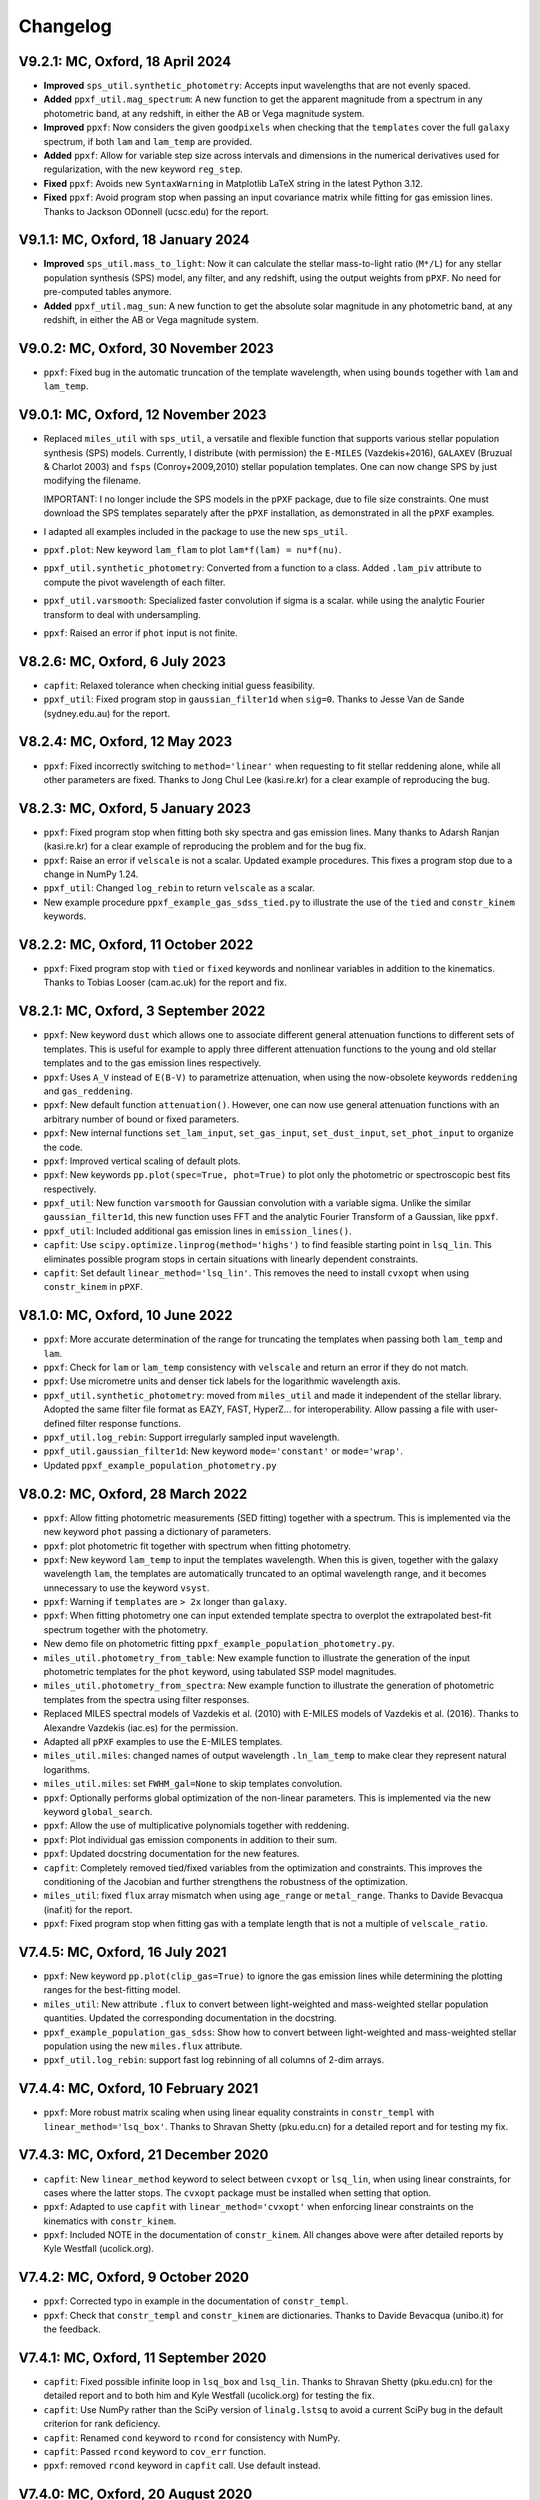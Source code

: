
Changelog
---------

V9.2.1: MC, Oxford, 18 April 2024
+++++++++++++++++++++++++++++++++

- **Improved** ``sps_util.synthetic_photometry``: Accepts input wavelengths
  that are not evenly spaced.
- **Added** ``ppxf_util.mag_spectrum``: A new function to get the apparent
  magnitude from a spectrum in any photometric band, at any redshift, in either
  the AB or Vega magnitude system.
- **Improved** ``ppxf``: Now considers the given ``goodpixels`` when checking
  that the ``templates`` cover the full ``galaxy`` spectrum, if both ``lam``
  and ``lam_temp`` are provided.
- **Added** ``ppxf``: Allow for variable step size across intervals and
  dimensions in the numerical derivatives used for regularization, with the new
  keyword ``reg_step``.
- **Fixed** ``ppxf``: Avoids new ``SyntaxWarning`` in Matplotlib LaTeX string
  in the latest Python 3.12.
- **Fixed** ``ppxf``: Avoid program stop when passing an input covariance
  matrix while fitting for gas emission lines. Thanks to Jackson ODonnell
  (ucsc.edu) for the report.

V9.1.1: MC, Oxford, 18 January 2024
+++++++++++++++++++++++++++++++++++

- **Improved** ``sps_util.mass_to_light``: Now it can calculate the stellar
  mass-to-light ratio (``M*/L``) for any stellar population synthesis (SPS)
  model, any filter, and any redshift, using the output weights from ``pPXF``.
  No need for pre-computed tables anymore.
- **Added** ``ppxf_util.mag_sun``: A new function to get the absolute solar
  magnitude in any photometric band, at any redshift, in either the AB or Vega
  magnitude system.

V9.0.2: MC, Oxford, 30 November 2023
++++++++++++++++++++++++++++++++++++

- ``ppxf``: Fixed bug in the automatic truncation of the template wavelength,
  when using ``bounds`` together with ``lam`` and ``lam_temp``.

V9.0.1: MC, Oxford, 12 November 2023
++++++++++++++++++++++++++++++++++++

- Replaced ``miles_util`` with ``sps_util``, a versatile and flexible function
  that supports various stellar population synthesis (SPS) models. Currently, I
  distribute (with permission) the ``E-MILES`` (Vazdekis+2016), ``GALAXEV``
  (Bruzual & Charlot 2003) and ``fsps`` (Conroy+2009,2010) stellar population
  templates. One can now change SPS by just modifying the filename.
  
  IMPORTANT: I no longer include the SPS models in the ``pPXF`` package, due to
  file size constraints. One must download the SPS templates separately after
  the ``pPXF`` installation, as demonstrated in all the ``pPXF`` examples.
- I adapted all examples included in the package to use the new ``sps_util``. 
- ``ppxf.plot``: New keyword ``lam_flam`` to plot ``lam*f(lam) = nu*f(nu)``.
- ``ppxf_util.synthetic_photometry``: Converted from a function to a class.
  Added ``.lam_piv`` attribute to compute the pivot wavelength of each filter.
- ``ppxf_util.varsmooth``: Specialized faster convolution if sigma is a scalar.
  while using the analytic Fourier transform to deal with undersampling.
- ``ppxf``: Raised an error if ``phot`` input is not finite.

V8.2.6: MC, Oxford, 6 July 2023
+++++++++++++++++++++++++++++++

- ``capfit``: Relaxed tolerance when checking initial guess feasibility.
- ``ppxf_util``: Fixed program stop in ``gaussian_filter1d`` when ``sig=0``.
  Thanks to Jesse Van de Sande (sydney.edu.au) for the report.

V8.2.4: MC, Oxford, 12 May 2023
+++++++++++++++++++++++++++++++

- ``ppxf``: Fixed incorrectly switching to ``method='linear'`` when requesting
  to fit stellar reddening alone, while all other parameters are fixed. Thanks
  to Jong Chul Lee (kasi.re.kr) for a clear example of reproducing the bug.

V8.2.3: MC, Oxford, 5 January 2023
++++++++++++++++++++++++++++++++++

- ``ppxf``: Fixed program stop when fitting both sky spectra and gas emission
  lines. Many thanks to Adarsh Ranjan (kasi.re.kr) for a clear example
  of reproducing the problem and for the bug fix.
- ``ppxf``: Raise an error if ``velscale`` is not a scalar. Updated example
  procedures. This fixes a program stop due to a change in NumPy 1.24.
- ``ppxf_util``: Changed ``log_rebin`` to return ``velscale`` as a scalar.
- New example procedure ``ppxf_example_gas_sdss_tied.py`` to illustrate the
  use of the ``tied`` and ``constr_kinem`` keywords.

V8.2.2: MC, Oxford, 11 October 2022
+++++++++++++++++++++++++++++++++++

- ``ppxf``: Fixed program stop with ``tied`` or ``fixed`` keywords and
  nonlinear variables in addition to the kinematics. Thanks to Tobias Looser
  (cam.ac.uk) for the report and fix.

V8.2.1: MC, Oxford, 3 September 2022
++++++++++++++++++++++++++++++++++++

- ``ppxf``: New keyword ``dust`` which allows one to associate different
  general attenuation functions to different sets of templates. This is useful
  for example to apply three different attenuation functions to the young and
  old stellar templates and to the gas emission lines respectively.
- ``ppxf``: Uses ``A_V`` instead of ``E(B-V)`` to parametrize attenuation, when
  using the now-obsolete keywords ``reddening`` and  ``gas_reddening``.
- ``ppxf``: New default function ``attenuation()``. However, one can now use
  general attenuation functions with an arbitrary number of bound or fixed
  parameters.
- ``ppxf``: New internal functions ``set_lam_input``, ``set_gas_input``,
  ``set_dust_input``, ``set_phot_input`` to organize the code.
- ``ppxf``: Improved vertical scaling of default plots.
- ``ppxf``: New keywords ``pp.plot(spec=True, phot=True)`` to plot only the
  photometric or spectroscopic best fits respectively.
- ``ppxf_util``: New function ``varsmooth`` for Gaussian convolution with a
  variable sigma. Unlike the similar ``gaussian_filter1d``, this new function
  uses FFT and the analytic Fourier Transform of a Gaussian, like ``ppxf``.
- ``ppxf_util``: Included additional gas emission lines in ``emission_lines()``.
- ``capfit``: Use ``scipy.optimize.linprog(method='highs')`` to find feasible
  starting point in ``lsq_lin``. This eliminates possible program stops in
  certain situations with linearly dependent constraints.
- ``capfit``: Set default ``linear_method='lsq_lin'``. This removes the need
  to install ``cvxopt`` when using ``constr_kinem`` in ``pPXF``.

V8.1.0: MC, Oxford, 10 June 2022
++++++++++++++++++++++++++++++++

- ``ppxf``: More accurate determination of the range for truncating the
  templates when passing both ``lam_temp`` and ``lam``.
- ``ppxf``: Check for ``lam`` or ``lam_temp`` consistency with ``velscale`` and
  return an error if they do not match.
- ``ppxf``: Use micrometre units and denser tick labels for the logarithmic
  wavelength axis.
- ``ppxf_util.synthetic_photometry``: moved from ``miles_util`` and made it
  independent of the stellar library. Adopted the same filter file format as
  EAZY, FAST, HyperZ... for interoperability.
  Allow passing a file with user-defined filter response functions.
- ``ppxf_util.log_rebin``: Support irregularly sampled input wavelength.
- ``ppxf_util.gaussian_filter1d``: New keyword ``mode='constant'`` or
  ``mode='wrap'``.
- Updated ``ppxf_example_population_photometry.py``

V8.0.2: MC, Oxford, 28 March 2022
+++++++++++++++++++++++++++++++++

- ``ppxf``: Allow fitting photometric measurements (SED fitting) together with
  a spectrum. This is implemented via the new keyword ``phot`` passing a
  dictionary of parameters.
- ``ppxf``: plot photometric fit together with spectrum when fitting
  photometry.
- ``ppxf``: New keyword ``lam_temp`` to input the templates wavelength. When
  this is given, together with the galaxy wavelength ``lam``, the templates are
  automatically truncated to an optimal wavelength range, and it becomes
  unnecessary to use the keyword ``vsyst``.
- ``ppxf``: Warning if ``templates`` are ``> 2x`` longer than ``galaxy``.
- ``ppxf``: When fitting photometry one can input extended template spectra to
  overplot the extrapolated best-fit spectrum together with the photometry.
- New demo file on photometric fitting
  ``ppxf_example_population_photometry.py``.
- ``miles_util.photometry_from_table``: New example function to illustrate the
  generation of the input photometric templates for the ``phot`` keyword, using
  tabulated SSP model magnitudes.
- ``miles_util.photometry_from_spectra``: New example function to illustrate
  the generation of photometric templates from the spectra using filter
  responses.
- Replaced MILES spectral models of Vazdekis et al. (2010) with E-MILES models
  of Vazdekis et al. (2016). Thanks to Alexandre Vazdekis (iac.es) for the
  permission.
- Adapted all ``pPXF`` examples to use the E-MILES templates.
- ``miles_util.miles``: changed names of output wavelength ``.ln_lam_temp`` to
  make clear they represent natural logarithms.
- ``miles_util.miles``: set ``FWHM_gal=None`` to skip templates convolution.
- ``ppxf``: Optionally performs global optimization of the non-linear
  parameters. This is implemented via the new keyword ``global_search``.
- ``ppxf``: Allow the use of multiplicative polynomials together with
  reddening.
- ``ppxf``: Plot individual gas emission components in addition to their sum.
- ``ppxf``: Updated docstring documentation for the new features.
- ``capfit``: Completely removed tied/fixed variables from the optimization and
  constraints. This improves the conditioning of the Jacobian and further
  strengthens the robustness of the optimization.
- ``miles_util``: fixed ``flux`` array mismatch when using ``age_range`` or
  ``metal_range``. Thanks to Davide Bevacqua (inaf.it) for the report.
- ``ppxf``: Fixed program stop when fitting gas with a template length that is
  not a multiple of ``velscale_ratio``.

V7.4.5: MC, Oxford, 16 July 2021
++++++++++++++++++++++++++++++++

- ``ppxf``: New keyword ``pp.plot(clip_gas=True)`` to ignore the gas emission
  lines while determining the plotting ranges for the best-fitting model.
- ``miles_util``: New attribute ``.flux`` to convert between light-weighted
  and mass-weighted stellar population quantities. Updated the corresponding
  documentation in the docstring.
- ``ppxf_example_population_gas_sdss``: Show how to convert between light-weighted
  and mass-weighted stellar population using the new ``miles.flux`` attribute.
- ``ppxf_util.log_rebin``: support fast log rebinning of all columns of 2-dim arrays.

V7.4.4: MC, Oxford, 10 February 2021
++++++++++++++++++++++++++++++++++++

- ``ppxf``: More robust matrix scaling when using linear equality constraints
  in ``constr_templ`` with ``linear_method='lsq_box'``. Thanks to Shravan Shetty
  (pku.edu.cn) for a detailed report and for testing my fix.

V7.4.3: MC, Oxford, 21 December 2020
++++++++++++++++++++++++++++++++++++

- ``capfit``: New ``linear_method`` keyword to select between ``cvxopt`` or
  ``lsq_lin``, when using linear constraints, for cases where the latter stops.
  The ``cvxopt`` package must be installed when setting that option.
- ``ppxf``: Adapted to use ``capfit`` with ``linear_method='cvxopt'`` when
  enforcing linear constraints on the kinematics with ``constr_kinem``.
- ``ppxf``: Included NOTE in the documentation of ``constr_kinem``.
  All changes above were after detailed reports by Kyle Westfall (ucolick.org).

V7.4.2: MC, Oxford, 9 October 2020
++++++++++++++++++++++++++++++++++

- ``ppxf``: Corrected typo in example in the documentation of ``constr_templ``.
- ``ppxf``: Check that ``constr_templ`` and ``constr_kinem`` are dictionaries.
  Thanks to Davide Bevacqua (unibo.it) for the feedback.

V7.4.1: MC, Oxford, 11 September 2020
+++++++++++++++++++++++++++++++++++++

- ``capfit``: Fixed possible infinite loop in ``lsq_box`` and ``lsq_lin``.
  Thanks to Shravan Shetty (pku.edu.cn) for the detailed report and to both
  him and Kyle Westfall (ucolick.org) for testing the fix.
- ``capfit``: Use NumPy rather than the SciPy version of ``linalg.lstsq`` to
  avoid a current SciPy bug in the default criterion for rank deficiency.
- ``capfit``: Renamed ``cond`` keyword to ``rcond`` for consistency with NumPy.
- ``capfit``: Passed ``rcond`` keyword to ``cov_err`` function.
- ``ppxf``: removed ``rcond`` keyword in ``capfit`` call. Use default instead.

V7.4.0: MC, Oxford, 20 August 2020
++++++++++++++++++++++++++++++++++

- ``capfit``: New function ``lsq_lin`` implementing a linear least-squares
  linearly constrained algorithm supporting rank-deficient matrices and allowing
  for a starting guess.
- ``capfit``: Removed the ``lsqlin`` procedure which is superseded by ``lsq_lin``.
- ``capfit``: Renamed ``lsqbox`` to ``lsq_box`` and revised its interface.
- ``ppxf``: Modified to use the new ``lsq_lin`` and the updated ``lsq_box`` functions.
- ``ppxf``: More examples for the ``constr_templ`` and ``constr_kinem`` keywords.
- Set redshift ``z = 0`` when one uncomments the lines to bring the spectrum to
  the rest-frame in ``ppxf_example_kinematics_sdss.py``. Thanks to
  Vaidehi S. Paliya (desy.de) for pointing out the inconsistency in my example.

V7.3.0: MC, Oxford, 10 July 2020
++++++++++++++++++++++++++++++++

- ``capfit``: New function ``lsqbox`` implementing a fast linear least-squares
  box-constrained (bounds) algorithm which allows for a starting guess.
  While testing I also discovered a major mistake in the current implementation
  of ``scipy.optimize.lsq_linear`` (my fix was later included in Scipy 1.6).
- ``ppxf``: The new ``linear_method='lsqbox'`` and ``linear_method='cvxopt'``
  now use an initial guess for the solution, which significantly speeds up the
  kinematic fit with multiple templates. As an example, my procedure
  ``ppxf_example_population_gas_sdss`` is now about 4 times faster with the new
  ``linear_method='lsqbox'`` than with the legacy ``linear_method='nnls'``.
- ``ppxf``: Added support for linear equality constraints on the templates
  ``constr_templ`` and for using the keyword ``fraction`` with both
  ``linear_method='lsqbox'`` and ``linear_method='nnls'``.
- Print ``degree`` and ``mdegree`` with the final results.
- Set ``linear=True`` automatically if the fit has no free non-linear parameters,
  to avoid a program stop. Thanks to Shravan Shetty (pku.edu.cn) for the report.

V7.2.1: MC, Oxford, 12 June 2020
++++++++++++++++++++++++++++++++

- ``capfit``: New input keyword ``cond`` for Jacobian rank tolerance.
- ``capfit``: Use ``bvls`` to solve quadratic subproblem with only ``bounds``.
- ``ppxf``: Set ``cond=1e-7`` in ``capfit`` call, when using linear constraints.
  The ``capfit`` related changes were due to detailed feedback by Kyle Westfall
  (ucolick.org), to deal with situations with degenerate Jacobians, like when
  there is no stellar continuum and one uses multiplicative polynomials.
- ``ppxf``: Clarified documentation for ``.gas_zero_template`` and the
  corresponding warning message, after feedback by Laura Salo (umn.edu).

V7.2.0: MC, Oxford, 4 May 2020
++++++++++++++++++++++++++++++

- Allow for ``linear_method='cvxopt'`` when the optional ``cvxopt`` package
  is installed.

V7.1.0: MC, Oxford, 30 April 2020
+++++++++++++++++++++++++++++++++

- Introduced new ``ppxf`` keyword ``linear_method``, and corresponding changes
  in the code, to select between the old ('nnls') and the new ('lsqlin')
  approach to the solution of the linear least-squares subproblem in ``ppxf``.
  Thanks to Sam Vaughan (sydney.edu.au) for a convincing minimal example
  illustrating the usefulness of this keyword.

V7.0.1: MC, Oxford, 8 April 2020
++++++++++++++++++++++++++++++++

- Support ``.gas_zero_template`` and ``fraction`` together with other
  equality constraints.
- Included ``np.pad(...mode='constant')`` for backward compatibility with
  Numpy 1.16. Thanks to Shravan Shetty (KIAA-PKU) for the suggestion.
- Fix ``rebin()`` not retaining the dimensionality of an input column-vector.
  This resulted in a program stop with a single gas template and
  ``velscale_ratio > 1``. Thanks to Zhiyuan Ji (astro.umass.edu) for a clear
  example reproducing the bug.
- ``capfit``: New keyword ``cond`` for ``lsqlin``.
- ``capfit``: Relaxed assertion for inconsistent inequalities in ``lsqlin``
  to avoid false positives. Thanks to Kyle Westfall (UCO Lick) for a detailed
  bug report.

V7.0.0: MC, Oxford, 10 January 2020
+++++++++++++++++++++++++++++++++++

- ``capfit``: New general linear least-squares optimization function
  ``lsqlin`` which is now used to solve the quadratic subproblem.
- ``capfit``: Allow for linear inequality/equality constraints
  ``A_ineq``, ``b_ineq`` and  ``A_eq``, ``b_eq``.
- ``ppxf``: Use (faster) ``capfit.lsqlin`` for the linear fit.
- ``ppxf``: Use updated ``capfit.capfit`` for the non-linear optimization.
- ``ppxf``: Allow for linear equalities/inequalities for both the template
  weights and the kinematic parameters with the ``constr_templ`` and
  ``constr_kinem`` optional keywords.
- ``ppxf``: New ``set_linear_constraints`` function.
- ``ppxf``: Updated documentation.

V6.7.17: MC, Oxford, 14 November 2019
+++++++++++++++++++++++++++++++++++++

- ``capfit``: Written complete documentation.
- ``capfit``: Improved print formatting.
- ``capfit``: Return ``.message`` attribute.
- ``capfit``: Improved ``xtol`` convergence test.
- ``capfit``: Only accept final move if ``chi2`` decreased.
- ``capfit``: Strictly satisfy bounds during Jacobian computation.

V6.7.16: MC, Oxford, 12 June 2019
+++++++++++++++++++++++++++++++++

- ``capfit``: Use only free parameters for ``xtol`` convergence test.
- ``capfit``: Describe in words convergence status with nonzero ``verbose``.
- ``capfit``: Fixed program stop when ``abs_step`` is undefined.
- ``capfit``: Fixed ignoring optional ``max_nfev``.

V6.7.15: MC, Oxford, 7 February 2019
++++++++++++++++++++++++++++++++++++
- Removed unused ``re`` import.
- Removed Scipy's ``next_fast_len`` usage due to an issue with odd padding size.
  Thanks to Eric Emsellem (ESO) for a clear example illustrating this rare and
  subtle bug.

V6.7.14: MC, Oxford, 27 November 2018
++++++++++++++++++++++++++++++++++++++
- Print the used ``tied`` parameters equalities, if any.
- Return ``.ndof`` attribute.
- Do not remove ``fixed`` or ``tied`` parameters from the DOF calculation.
  Thanks to Joanna Woo (Univ. of Victoria) for the correction.
- Replaced ``normalize``, ``min_age``, ``max_age`` and ``metal`` keywords with
  ``norm_range``, ``age_range`` and ``metal_range`` in ``ppxf.miles_util.miles``.
- Fixed ``clock`` ``DeprecationWarning`` in Python 3.7.

V6.7.13: MC, Oxford, 20 September 2018
++++++++++++++++++++++++++++++++++++++
- Expanded documentation of ``reddening`` and ``gas_reddening``.
  Thanks to Nick Boardman (Univ. Utah) for the feedback.
- ``capfit`` now raises an error if one tries to tie parameters to themselves.
  Thanks to Kyle Westfall (Univ. Santa Cruz) for the suggestion.
- ``capfit`` uses Python 3.6 f-strings.

V6.7.12: MC, Oxford, 9 July 2018
++++++++++++++++++++++++++++++++
- Allow for ``velscale`` and ``vsyst`` to be Numpy arrays rather than scalars.
- Improved criterion for when the Balmer series is within the fitted wavelength
  range in ``ppxf.ppxf_util.emission_lines``. Thanks to Sam Vaughan
  (Univ. of Oxford) for the feedback.
- Included ``width`` keyword in ``ppxf.ppxf_util.determine_goodpixels``.
  Thanks to George Privon (Univ. of Florida) for the suggestion.
- Expanded ``.gas_flux`` documentation.

V6.7.11: MC, Oxford, 5 June 2018
++++++++++++++++++++++++++++++++

- Formatted ``ppxf.py`` docstring in reStructuredText.
- Removed CHANGELOG from the code and placed it in a separate file.
- Modified ``setup.py`` to show help and CHANGELOG on PyPi page.
- Included ``ppxf.__version__``.

V6.7.8: MC, Oxford, 21 May 2018
+++++++++++++++++++++++++++++++

- Moved package to the Python Package Index (PyPi).
- Dropped legacy Python 2.7 support.

V6.7.6: MC, Oxford, 16 April 2018
+++++++++++++++++++++++++++++++++

- Changed imports for the conversion of pPXF to a package.
  Thanks to Joe Burchett (Santa Cruz) for the suggestion.

V6.7.5: MC, Oxford, 10 April 2018
+++++++++++++++++++++++++++++++++

- Fixed syntax error under Python 2.7.

V6.7.4: MC, Oxford, 16 February 2018
++++++++++++++++++++++++++++++++++++

- Fixed bug in ``reddening_cal00()``. It only affected NIR lam > 1000 nm.

V6.7.3: MC, Oxford, 8 February 2018
+++++++++++++++++++++++++++++++++++

- Plot wavelength in nm instead of Angstrom, following IAU rules.
- Ensures each element of ``start`` is not longer than its ``moments``.
- Removed underscore from internal function names.
- Included ``ftol`` keyword.

V6.7.2: MC, Oxford, 30 January 2018
+++++++++++++++++++++++++++++++++++

- Included dunder names as suggested by Peter Weilbacher (Potsdam).
- Fixed wrong ``.gas_reddening`` when ``mdegree > 0``.
- Improved formatting of the documentation.

V6.7.1: MC, Oxford, 29 November 2017
++++++++++++++++++++++++++++++++++++

- Removed import of ``misc.factorial``, deprecated in Scipy 1.0.

V6.7.0: MC, Oxford, 6 November 2017
+++++++++++++++++++++++++++++++++++

- Allow users to input identically zero gas templates while still
  producing a stable NNLS solution. In this case, warn the user and set
  the .gas_zero_template attribute. This situation can indicate an input
  bug or a gas line that entirely falls within a masked region.
- Corrected ``gas_flux_error`` normalization, when input not normalized.
- Return ``.gas_bestfit``, ``.gas_mpoly``, ``.mpoly`` and ``.apoly`` attributes.
- Do not multiply gas emission lines by polynomials, instead allow for
  ``gas_reddening`` (useful with tied Balmer emission lines).
- Use ``axvspan`` to visualize masked regions in the plot.
- Fixed program stop with ``linear`` keyword.
- Introduced ``reddening_func`` keyword.

V6.6.4: MC, Oxford, 5 October 2017
++++++++++++++++++++++++++++++++++

- Check for NaN in ``galaxy`` and check all ``bounds`` have two elements.
- Allow ``start`` to be either a list or an array or vectors.

V6.6.3: MC, Oxford, 25 September 2017
+++++++++++++++++++++++++++++++++++++

- Reduced bounds on multiplicative polynomials and clipped to positive
  values. Thanks to Xihan Ji (Tsinghua University) for providing an
  example of slightly negative gas emission lines, when the spectrum
  contains essentially just noise.
- Improved visualization of masked pixels.

V6.6.2: MC, Oxford, 15 September 2017
+++++++++++++++++++++++++++++++++++++

- Fixed program stop with a 2-dim template array and regularization.
  Thanks to Adriano Poci (Macquarie University) for the clear report and
  the fix.

V6.6.1: MC, Oxford, 4 August 2017
+++++++++++++++++++++++++++++++++

- Included note on ``.gas_flux`` output units. Thanks to Xihan Ji
  (Tsinghua University) for the feedback.

V6.6.0: MC, Oxford, 27 June 2017
++++++++++++++++++++++++++++++++

- Print and return gas fluxes and errors, if requested, with the new
  ``gas_component`` and ``gas_names`` keywords.

V6.5.0: MC, Oxford, 23 June 2017
++++++++++++++++++++++++++++++++

- Replaced ``MPFIT`` with ``capfit`` for a Levenberg-Marquardt method with
  fixed or tied variables, which rigorously accounts for box constraints.

V6.4.2: MC, Oxford, 2 June 2017
+++++++++++++++++++++++++++++++

- Fixed removal of bounds in solution, introduced in V6.4.1.
  Thanks to Kyle Westfall (Univ. Santa Cruz) for reporting this.
- Included ``method`` keyword to use Scipy's ``least_squares()``
  as an alternative to MPFIT.
- Force float division in pixel conversion of ``start`` and ``bounds``.

V6.4.1: MC, Oxford, 25 May 2017
+++++++++++++++++++++++++++++++

- ``linear_fit()`` does not return unused status anymore, for
  consistency with the corresponding change to ``cap_mpfit``.

V6.4.0: MC, Oxford, 12 May 2017
+++++++++++++++++++++++++++++++

- Introduced ``tied`` keyword to tie parameters during fitting.
- Included discussion of formal errors of ``.weights``.

V6.3.2: MC, Oxford, 4 May 2017
++++++++++++++++++++++++++++++

- Fixed possible program stop introduced in V6.0.7 and consequently
  removed unnecessary function ``_templates_rfft()``. Many thanks to
  Jesus Falcon-Barroso for a very clear and useful bug report!

V6.3.1: MC, Oxford, 13 April 2017
+++++++++++++++++++++++++++++++++

- Fixed program stop when fitting two galaxy spectra with
  reflection-symmetric LOSVD.

V6.3.0: MC, Oxford, 30 March 2017
+++++++++++++++++++++++++++++++++

- Included ``reg_ord`` keyword to allow for both first and second-order
  regularization.

V6.2.0: MC, Oxford, 27 March 2017
+++++++++++++++++++++++++++++++++

- Improved curvature criterion for regularization when ``dim > 1``.

V6.1.0: MC, Oxford, 15 March 2017
+++++++++++++++++++++++++++++++++

- Introduced ``trig`` keyword to use a trigonometric series as
  alternative to Legendre polynomials.

V6.0.7: MC, Oxford, 13 March 2017
+++++++++++++++++++++++++++++++++

- Use ``next_fast_len()`` for optimal ``rfft()`` zero padding.
- Included keyword ``gas_component`` in the ``.plot()`` method, to
  distinguish gas emission lines in best-fitting plots.
- Improved plot of residuals for noisy spectra.
- Simplified regularization implementation.

V6.0.6: MC, Oxford, 23 February 2017
++++++++++++++++++++++++++++++++++++

- Added ``linear_fit()`` and ``nonlinear_fit()`` functions to better
  clarify the code structure. Included ``templates_rfft`` keyword.
- Updated documentation. Some code simplifications.

V6.0.5: MC, Oxford, 21 February 2017
++++++++++++++++++++++++++++++++++++

- Consistently use new format_output() function both with/without
  the ``linear`` keyword. Added ``.status`` attribute. Changes suggested by
  Kyle Westfall (Univ. Santa Cruz).

V6.0.4: MC, Oxford, 30 January 2017
+++++++++++++++++++++++++++++++++++

- Re-introduced ``linear`` keyword to only perform a linear fit and
  skip the non-linear optimization.

V6.0.3: MC, Oxford, 1 December 2016
+++++++++++++++++++++++++++++++++++

- Return usual ``Chi**2/DOF`` instead of Biweight estimate.

V6.0.2: MC, Oxford, 15 August 2016
++++++++++++++++++++++++++++++++++

- Improved formatting of printed output.

V6.0.1: MC, Oxford, 10 August 2016
++++++++++++++++++++++++++++++++++

- Allow ``moments`` to be an arbitrary integer.
- Allow for scalar ``moments`` with multiple kinematic components.

V6.0.0: MC, Oxford, 28 July 2016
++++++++++++++++++++++++++++++++

- Compute the Fourier Transform of the LOSVD analytically:
- Major improvement in velocity accuracy when ``sigma < velscale``.
- Removed ``oversample`` keyword, which is now unnecessary.
- Removed limit on velocity shift of templates.
- Simplified FFT zero padding. Updated documentation.

V5.3.3: MC, Oxford 24 May 2016
++++++++++++++++++++++++++++++

- Fixed Python 2 compatibility. Thanks to Masato Onodera (NAOJ).

V5.3.2: MC, Oxford, 22 May 2016
+++++++++++++++++++++++++++++++

- Backward compatibility change: allow ``start`` to be smaller than
  ``moments``. After feedback by Masato Onodera (NAOJ).
- Updated documentation of ``bounds`` and ``fixed``.

V5.3.1: MC, Oxford, 18 May 2016
+++++++++++++++++++++++++++++++

- Use wavelength in the plot when available. Make ``plot()`` a class function.
  Changes suggested and provided by Johann Cohen-Tanugi (LUPM).

V5.3.0: MC, Oxford, 9 May 2016
++++++++++++++++++++++++++++++

- Included ``velscale_ratio`` keyword to pass a set of templates with
  higher resolution than the galaxy spectrum.
- Changed ``oversample`` keyword to require integers, not Booleans.

V5.2.0: MC, Baltimore, 26 April 2016
++++++++++++++++++++++++++++++++++++

- Included ``bounds``, ``fixed`` and ``fraction`` keywords.

V5.1.18: MC, Oxford, 20 April 2016
++++++++++++++++++++++++++++++++++

- Fixed deprecation warning in Numpy 1.11. Changed order from 1 to 3
  during oversampling. Warn if sigma is under-sampled.

V5.1.17: MC, Oxford, 21 January 2016
++++++++++++++++++++++++++++++++++++

- Expanded explanation of the relationship between output velocity and redshift.

V5.1.16: MC, Oxford, 9 November 2015
++++++++++++++++++++++++++++++++++++

- Fixed potentially misleading typo in documentation of ``moments``.

V5.1.15: MC, Oxford, 22 October 2015
++++++++++++++++++++++++++++++++++++

- Updated documentation. Thanks to Peter Weilbacher (Potsdam) for
  corrections.

V5.1.14: MC, Oxford, 19 October 2015
++++++++++++++++++++++++++++++++++++

- Fixed deprecation warning in Numpy 1.10.

V5.1.13: MC, Oxford, 24 April 2015
++++++++++++++++++++++++++++++++++

- Updated documentation.

V5.1.12: MC, Oxford, 25 February 2015
+++++++++++++++++++++++++++++++++++++

- Use ``color=`` instead of ``c=`` to avoid a new Matplotlib 1.4 bug.

V5.1.11: MC, Sydney, 5 February 2015
++++++++++++++++++++++++++++++++++++

- Reverted change introduced in V5.1.2. Thanks to Nora Lu"tzgendorf
  for reporting problems with ``oversample``.

V5.1.10: MC, Oxford, 14 October 2014
++++++++++++++++++++++++++++++++++++

- Fixed bug in saving output introduced in the previous version.

V5.1.9: MC, Las Vegas Airport, 13 September 2014
++++++++++++++++++++++++++++++++++++++++++++++++

- Pre-compute FFT and oversampling of templates. This speeds up the
  calculation for very long or highly oversampled spectra. Thanks to
  Remco van den Bosch for reporting situations where this optimization
  may be useful.

V5.1.8: MC, Utah, 10 September 2014
+++++++++++++++++++++++++++++++++++

- Fixed program stop with ``reddening`` keyword. Thanks to Masatao
  Onodera for reporting the problem.

V5.1.7: MC, Oxford, 3 September 2014
++++++++++++++++++++++++++++++++++++

- Relaxed requirement on input maximum velocity shift.
- Minor reorganization of the code structure.

V5.1.6: MC, Oxford, 6 August 2014
+++++++++++++++++++++++++++++++++

- Catch an additional input error. Updated documentation for Python.
  Included templates ``matrix`` in output. Modified plotting colours.

V5.1.5: MC, Oxford, 21 June 2014
++++++++++++++++++++++++++++++++

- Fixed deprecation warning.

V5.1.4: MC, Oxford, 25 May 2014
+++++++++++++++++++++++++++++++

- Support both Python 2.7 and Python 3.

V5.1.3: MC, Oxford, 7 May 2014
++++++++++++++++++++++++++++++

- Allow for an input covariance matrix instead of an error spectrum.

V5.1.2: MC, Oxford, 6 May 2014
++++++++++++++++++++++++++++++

- Replaced REBIN with INTERPOLATE + /OVERSAMPLE keyword. This is
  to account for the fact that the Line Spread Function of the observed
  galaxy spectrum already includes pixel convolution. Thanks to Mike
  Blanton for the suggestion.

V5.1.1: MC, Dallas Airport, 9 February 2014
+++++++++++++++++++++++++++++++++++++++++++

- Fixed typo in the documentation of ``nnls_flags``.

V5.1.0: MC, Oxford, 9 January 2014
++++++++++++++++++++++++++++++++++

- Allow for a different LOSVD for each template. Templates can be stellar or
  can be gas emission lines. A pPXF version adapted for multiple kinematic
  components existed for years. It was updated in JAN/2012 for the paper by
  Johnston et al. (2013, MNRAS). This version merges those changes with the
  public pPXF version, making sure that all previous pPXF options are still
  supported.

V5.0.1: MC, Oxford, 12 December 2013
++++++++++++++++++++++++++++++++++++

- Minor cleaning and corrections.

V5.0.0: MC, Oxford, 6 December 2013
+++++++++++++++++++++++++++++++++++

- Translated from IDL into Python and tested against the original version.

V4.6.6: MC, Paranal, 8 November 2013
++++++++++++++++++++++++++++++++++++

- Uses CAP_RANGE to avoid potential naming conflicts.

V4.6.5: MC, Oxford, 15 November 2012
++++++++++++++++++++++++++++++++++++

- Expanded documentation of REGUL keyword.

V4.6.4: MC, Oxford, 9 December 2011
+++++++++++++++++++++++++++++++++++

- Increased oversampling factor to 30x, when the /OVERSAMPLE keyword
  is used. Updated corresponding documentation. Thanks to Nora
  Lu"tzgendorf for test cases illustrating errors in the recovered
  velocity when the sigma is severely undersampled.

V4.6.3: MC, Oxford 25 October 2011
++++++++++++++++++++++++++++++++++

- Do not change TEMPLATES array in output when REGUL is nonzero.
  From the feedback of Richard McDermid.

V4.6.2: MC, Oxford, 17 October 2011
+++++++++++++++++++++++++++++++++++

- Included option for 3D regularization and updated documentation of
  REGUL keyword.

V4.6.1: MC, Oxford, 29 July 2011
++++++++++++++++++++++++++++++++

- Use Coyote Graphics (http://www.idlcoyote.com/) by David W. Fanning.
  The required routines are now included in NASA IDL Astronomy Library.

V4.6.0: MC, Oxford, 12 April 2011
+++++++++++++++++++++++++++++++++

- Important fix to /CLEAN procedure: bad pixels are now properly
  updated during the 3sigma iterations.

V4.5.0: MC, Oxford, 13 April 2010
+++++++++++++++++++++++++++++++++

- Dramatic speed up in the convolution of long spectra.

V4.4.0: MC, Oxford, 18 September 2009
+++++++++++++++++++++++++++++++++++++

- Introduced Calzetti et al. (2000) ppxf_REDDENING_CURVE function to
  estimate the reddening from the fit.

V4.3.0: MC, Oxford, 4 Mach 2009
+++++++++++++++++++++++++++++++

- Introduced REGUL keyword to perform linear regularization of WEIGHTS
  in one or two dimensions.

V4.2.3: MC, Oxford, 27 November 2008
++++++++++++++++++++++++++++++++++++

- Corrected error message for too big velocity shift.

V4.2.2: MC, Windhoek, 3 July 2008
+++++++++++++++++++++++++++++++++

- Added keyword POLYWEIGHTS.

V4.2.1: MC, Oxford, 17 May 2008
+++++++++++++++++++++++++++++++

- Use LA_LEAST_SQUARES (IDL 5.6) instead of SVDC when fitting a single
  template. Please let me know if you need to use pPXF with an older IDL
  version.

V4.2.0: MC, Oxford, 15 March 2008
+++++++++++++++++++++++++++++++++

- Introduced optional fitting of SKY spectrum. Many thanks to
  Anne-Marie Weijmans for testing.

V4.1.7: MC, Oxford, 6 October 2007
++++++++++++++++++++++++++++++++++

- Updated documentation with an important note on penalty determination.

V4.1.6: MC, Leiden, 20 January 2006
+++++++++++++++++++++++++++++++++++

- Print the number of nonzero templates. Do not print outliers in /QUIET mode.

V4.1.5: MC, Leiden, 10 February 2005
++++++++++++++++++++++++++++++++++++

- Verify that GOODPIXELS is monotonic and does not contain duplicated
  values. After feedback from Richard McDermid.

V4.1.4: MC, Leiden, 12 January 2005
+++++++++++++++++++++++++++++++++++

- Make sure input NOISE is a positive vector.

V4.1.3: MC, Vicenza, 30 December 2004
+++++++++++++++++++++++++++++++++++++

- Updated documentation.

V4.1.2: MC, Leiden, 11 November 2004
++++++++++++++++++++++++++++++++++++

- Handle special case where a single template without additive
  polynomials is fitted to the galaxy.

V4.1.1: MC, Leiden, 21 September 2004
+++++++++++++++++++++++++++++++++++++

- Increased maximum number of iterations ITMAX in BVLS. Thanks to
  Jesus Falcon-Barroso for reporting problems.
- Introduced error message when velocity shift is too big.
- Corrected output when MOMENTS=0.

V4.1.0: MC, Leiden, 3 September 2004
++++++++++++++++++++++++++++++++++++

- Corrected implementation of two-sided fitting of the LOSVD. Thanks
  to Stefan van Dongen for reporting problems.

V4.0.0: MC, Vicenza, 16 August 2004
+++++++++++++++++++++++++++++++++++

- Introduced optional two-sided fitting assuming a reflection
  symmetric LOSVD for two input spectra.

V3.7.3: MC, Leiden, 7 August 2004
+++++++++++++++++++++++++++++++++

- Corrected bug: keyword ERROR was returned in pixels instead of km/s.
- Decreased lower limit on fitted dispersion. Thanks to Igor V. Chilingarian.

V3.7.2: MC, Leiden, 28 April 2004
+++++++++++++++++++++++++++++++++

- Corrected program stop after fit when MOMENTS=2. The bug was introduced in V3.7.0.

V3.7.1: MC, Leiden, 31 March 2004
+++++++++++++++++++++++++++++++++

- Updated documentation.

V3.7.0: MC, Leiden, 23 March 2004
+++++++++++++++++++++++++++++++++

- Revised implementation of MDEGREE option. Nonlinear implementation:
  straightforward, robust, but slower.

V3.6.0: MC, Leiden, 19 March 2004
+++++++++++++++++++++++++++++++++

- Added MDEGREE option for multiplicative polynomials. Linear implementation:
  fast, works well in most cases, but can fail in certain cases.

V3.5.0: MC, Leiden, 11 December 2003
++++++++++++++++++++++++++++++++++++

- Included /OVERSAMPLE option.

V3.4.7: MC, Leiden, 8 December 2003
+++++++++++++++++++++++++++++++++++

- First released version.

V1.0.0: Leiden, 10 October 2001
+++++++++++++++++++++++++++++++

- Created by Michele Cappellari.

